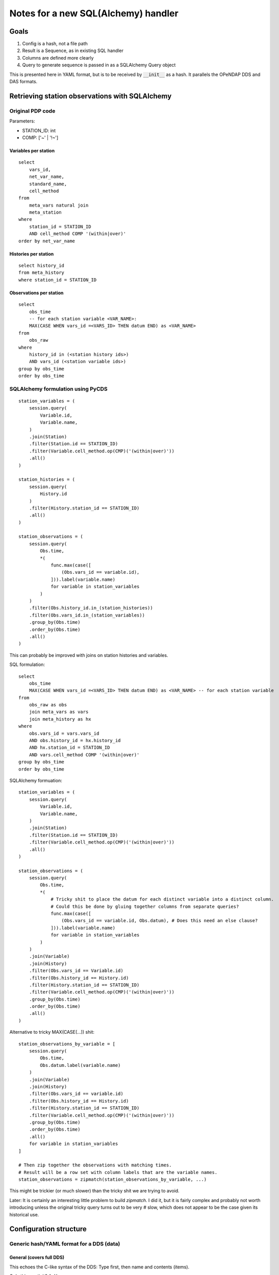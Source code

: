 =========================================================
Notes for a new SQL(Alchemy) handler
=========================================================

Goals
===========================

#. Config is a hash, not a file path
#. Result is a Sequence, as in existing SQL handler
#. Columns are defined more clearly
#. Query to generate sequence is passed in as a SQLAlchemy Query object

This is presented here in YAML format, but is to be received by :code:`__init__` as a hash.
It parallels the OPeNDAP DDS and DAS formats.

Retrieving station observations with SQLAlchemy
================================================

Original PDP code
-----------------------------------------------

Parameters:

* STATION_ID: int
* COMP: ['~' | '!~']

Variables per station
~~~~~~~~~~~~~~~~~~~~~~~~~~~~~~~~~~~~~~~~~~~~~~~~~~~~~~~~~~

::

    select
        vars_id,
        net_var_name,
        standard_name,
        cell_method
    from
        meta_vars natural join
        meta_station
    where
        station_id = STATION_ID
        AND cell_method COMP '(within|over)'
    order by net_var_name

Histories per station
~~~~~~~~~~~~~~~~~~~~~~~~~~~~~~~~~~~~~~~~~~~~~~~~~~~~~~~~~~

::

    select history_id
    from meta_history
    where station_id = STATION_ID

Observations per station
~~~~~~~~~~~~~~~~~~~~~~~~~~~~~~~~~~~~~~~~~~~~~~~~~~~~~~~~~~

::

    select
        obs_time
        -- for each station variable <VAR_NAME>:
        MAX(CASE WHEN vars_id =<VARS_ID> THEN datum END) as <VAR_NAME>
    from
        obs_raw
    where
        history_id in (<station history ids>)
        AND vars_id (<station variable ids>)
    group by obs_time
    order by obs_time

SQLAlchemy formulation using PyCDS
---------------------------------------------------------

::

    station_variables = (
        session.query(
            Variable.id,
            Variable.name,
        )
        .join(Station)
        .filter(Station.id == STATION_ID)
        .filter(Variable.cell_method.op(CMP)('(within|over)'))
        .all()
    )

    station_histories = (
        session.query(
            History.id
        )
        .filter(History.station_id == STATION_ID)
        .all()
    )

    station_observations = (
        session.query(
            Obs.time,
            *(
                func.max(case([
                    (Obs.vars_id == variable.id),
                ])).label(variable.name)
                for variable in station_variables
            )
        )
        .filter(Obs.history_id.in_(station_histories))
        .filter(Obs.vars_id.in_(station_variables))
        .group_by(Obs.time)
        .order_by(Obs.time)
        .all()
    )

This can probably be improved with joins on station histories and variables.

SQL formulation::

    select
        obs_time
        MAX(CASE WHEN vars_id =<VARS_ID> THEN datum END) as <VAR_NAME> -- for each station variable
    from
        obs_raw as obs
        join meta_vars as vars
        join meta_history as hx
    where
        obs.vars_id = vars.vars_id
        AND obs.history_id = hx.history_id
        AND hx.station_id = STATION_ID
        AND vars.cell_method COMP '(within|over)'
    group by obs_time
    order by obs_time

SQLAlchemy formuation::

    station_variables = (
        session.query(
            Variable.id,
            Variable.name,
        )
        .join(Station)
        .filter(Station.id == STATION_ID)
        .filter(Variable.cell_method.op(CMP)('(within|over)'))
        .all()
    )

    station_observations = (
        session.query(
            Obs.time,
            *(
                # Tricky shit to place the datum for each distinct variable into a distinct column.
                # Could this be done by gluing together columns from separate queries?
                func.max(case([
                    (Obs.vars_id == variable.id, Obs.datum), # Does this need an else clause?
                ])).label(variable.name)
                for variable in station_variables
            )
        )
        .join(Variable)
        .join(History)
        .filter(Obs.vars_id == Variable.id)
        .filter(Obs.history_id == History.id)
        .filter(History.station_id == STATION_ID)
        .filter(Variable.cell_method.op(CMP)('(within|over)'))
        .group_by(Obs.time)
        .order_by(Obs.time)
        .all()
    )

Alternative to tricky MAX(CASE(...)) shit:

::

    station_observations_by_variable = [
        session.query(
            Obs.time,
            Obs.datum.label(variable.name)
        )
        .join(Variable)
        .join(History)
        .filter(Obs.vars_id == variable.id)
        .filter(Obs.history_id == History.id)
        .filter(History.station_id == STATION_ID)
        .filter(Variable.cell_method.op(CMP)('(within|over)'))
        .group_by(Obs.time)
        .order_by(Obs.time)
        .all()
        for variable in station_variables
    ]

    # Then zip together the observations with matching times.
    # Result will be a row set with column labels that are the variable names.
    station_observations = zipmatch(station_observations_by_variable, ...)

This might be trickier (or much slower) than the tricky shit we are trying to avoid.

Later: It is certainly an interesting little problem to build `zipmatch`. I did it, but it
is fairly complex and probably not worth introducing unless the original tricky query
turns out to be very # slow, which does not appear to be the case given its historical use.


Configuration structure
=================================

Generic hash/YAML format for a DDS (data)
---------------------------------------------------------

General (covers full DDS)
~~~~~~~~~~~~~~~~~~~~~~~~~~~~~~~~~~~~~~~~~~~~~~~~~~~~~~~~~~

This echoes the C-like syntax of the DDS: Type first, then name and contents (items).

Q: Is this worth it?
A: Yes

::

    Dataset:
        name: dataset_name
        items:
        - Sequence:
              name: sequence_name
              items:
              - Float32: name1
              - String: name2
              - String: name3

Equivalently, closer to DDS syntax but harder to read (like DDS syntax):
::

    Dataset:
        items:
        - Sequence:
              items:
              - Float32: name1
              - String: name2
              - String: name3
              name: sequence_name
        name: dataset_name


Alternative general
~~~~~~~~~~~~~~~~~~~~~~~~~~~~~~~~~~~~~~~~~~~~~~~~~~~~~~~~~~

This is more in the style of a modern programming language. Name first, then type and contents.
Probably best not to do this, despite the appeal to those of us who hate C syntax.

::

    dataset_name:
        type: Dataset
        items:
        - sequence_name:
              type: Sequence
              items:
              - name1: Float32
              - name2: String
              - name3: String


Simplified (Sequence datatype only)
~~~~~~~~~~~~~~~~~~~~~~~~~~~~~~~~~~~~~~~~~~~~~~~~~~~~~~~~~~

But provides no name for the Dataset or Sequence.

Where do the names for the Dataset and the Sequence come from?
In original SQL handler, from the config file: :code:`dataset.name`, :code:`sequence.name`.

::

    Dataset:
        column1: type1
        column2: type2
        ...

We end up with something like the original confusing SQL handler syntax.
Bleh.

Generic hash/YAML layout for DAS (attributes)
-----------------------------------------------

This is a simpler problem, and follows the DAS sytnax:

::

    Attributes:
        name1:
            attr11: value11
            attr12: value12
        name2:
            attr21: value21


Config file
===========================

Config file has 3 main sections.

* :code:`database`: Database access and configuration.
* :code:`Dataset`: DDS. At this point, it must contain exactly one Sequence.
* :code:`Attributes`: DAS. Straightforward.

::

    database:
        dsn: dsn

    Dataset:
        name: dataset_name
        items:
        - Sequence:
              name: seq_name
              items:
              - Float32: name1
              - String: name2
              - String: name3

    Attributes:
        NC_GLOBAL:
            foo: bar
        name1:
            attr11: value11
            attr12: value12
        name2:
            attr21: value21


We will restrict the content (:code:`.items`) of :code:`config.Dataset` to a single element of type Sequence.
However, this can easily be expanded if more is needed.

What if we wanted to stream all the stations, each with their observations?

::

        Dataset:
        name: stations
        items:
        - Sequence:
            name: station
            items:
            - String: <network_name>
            - String: <station_name>
            - Sequence:
                  name: observations
                  items:
                  - String: time
                  - Float32: ONE_DAY_PRECIPITATION
                  - Float32: MAX_TEMP
                  - Float32: MIN_TEMP


Unfortunately this can't work (at least not in any obvious, simple way) because
each station can have a different set of variables, meaning that the Sequence
:code:`observations` is different (and not knowable ahead of time) for each station in the
:code:`station` Sequence.

This looks too hard to be worth the trouble, and we are pretty much cast back on
the approach of the original PCIC handler, which is to zip up a separate file for
each station, rather than produce a single large file for all stations. Rats.

Handler architecture
======================

PyDAP handlers are invoked by
::

    wsgi_app = Handler(filepath)

where :code:`filepath` nominally identifies the file to be handled.

Databases aren't like files; a query mediates between the database as a whole
and the actual data read and served. This does not exist in ordinary file handlers.
(The PyDAP data slice-and-dice is on top of the marshalling of data from the database.)

We propose a SQLAlchemy handler constructed as follows:

* The handler returned is a base handler for the database.
  It is configured by the file found at :code:`filepath`.
* The base handler can function as an ordinary handler (i.e., it is derived from
  :code:`BaseHandler`). (TODO: Establish default behaviour for base handler.)
* The base handler contains a (class) constructor for a derived handler.
  This handler is *not* file-oriented; it is database query oriented.
* The derived handler is also PyDAP handler (i.e., it too is derived from BaseHandler).
* The constructor for the derived handler accepts a configuration
  object and a data object::

    base_handler = SQLAlchemyHandler(filepath)
    derived_handler = base_handler.DataHandler(data_source, config)

* The derived handler's configuration extends/overrides the base handler's
  configuration.
* The derived handler's :code:`data_source` argument provides the query(ies) that
  determine what data is delivered by the handler.
* Alternatively, perhaps simpler, add a config-with-data method to the base handler::

    handler = SQLAlchemyHandler(filepath).with_data(data_source, config)


Dataset component
----------------------------------------

To accommodate this architecture, we extend the Dataset component of the configuration
as follows::

    Dataset:
        name: station
        items:
        - Sequence:
              name: observations
              data: <data component name>  # optional; defaults to value of name
              items:
              - <BaseType>:
                    name: <name>
                    data: <data component name> # optional; defaults to value of name
              - <BaseType>: <name>  # shorthand for above with data component absent
              - Float32: ONE_DAY_PRECIPITATION
              - Float32: MAX_TEMP
              - Float32: MIN_TEMP

The :code:`data` properties in the configuration specify how data is obtained from the
:code:`data_source`.

In general, selection of data from the data source cacades according to the nesting
of the DDS elements.

Suppose there is a nested hierarchy of constructors/base types with :code:`data`
properties :code:`data1`, :code:`data2`, ..., :code:`dataN`. Then the data source
for the most deeply nested item is :code:`data_source[data1][data2]...[dataN]`.
Each data source is processed according to the rules for its type, as specified above.

* Dataset

  * The selected data item is either (??) the data source itself (no selection)
    or it is selected by :code:`data` property. Hmmm, consistency vs. convenience ...
    Probably best to choose consistency.
  * The selected data item is a dict.

* Sequence

  * The selected data item is an iterator, and each successive value returned
    by the iterator generates a single sequence output item.
  * Each output item
    is a named tuple or a dict from which items can be selected by the
    contents of the sequence (typically base types; see below; this corresponds
    to the notion of columns in the case of base types).

* Base type

  * The selected data item is a single atomic value, and it supplies the
    value for that item.

  * Type conversion?

Attributes
----------------------------------------------------------

**How will we handle Attributes? Similarly.**

Attributes are attached to the PyDAP model by supplying them as a parameter to the model
constructors.
Attributes are managed similarly to those in a NetCDF file.
Each item (this term needs a precise definition) can have any number of attributes associated
with it.
Items are identified ... HOW??? By name, but the convention for DDS allows repeated use of a
single name.

Alternatively, as done in pydap.handlers.sql, we could attach attributes in the DDS spec.
Example::

    Dataset:
        name: station
        attributes:
            attr1: value1
            attr2: value2
        items:
        - Sequence:
              name: observations
              attributes:
                  attr1: value1
                  attr2: value2
              data: <data component name>  # optional; defaults to value of name
              items:
              - <BaseType>:
                    name: <name>
                    attributes:
                        attr1: value1
                        attr2: value2
                    data: <data component name> # optional; defaults to value of name
              - <BaseType>: <name>  # shorthand for above with data and attributes components absent
              - Float32: ONE_DAY_PRECIPITATION
              - Float32: MAX_TEMP
              - Float32: MIN_TEMP


Integration/usage
===========================================================

Use case for station observations
------------------------------------------------------------

::

    base_handler = SQLAlchemyHandler('base_config.sqla')

    station_variables = (
        session.query(
            Variable.id,
            Variable.name,
        )
        .join(Station)
        .filter(Station.id == STATION_ID)
        .filter(Variable.cell_method.op(CMP)('(within|over)'))
        .all()
    )

    station_observations = (
        session.query(
            Obs.time,
            *(
                # Tricky shit to place the datum for each distinct variable into a distinct column.
                func.max(case([
                    (Obs.vars_id == variable.id, Obs.datum), # Does this need an else clause?
                ])).label(variable.name)
                for variable in station_variables
            )
        )
        .join(Variable)
        .join(History)
        .filter(Obs.vars_id == Variable.id)
        .filter(Obs.history_id == History.id)
        .filter(History.station_id == STATION_ID)
        .filter(Variable.cell_method.op(CMP)('(within|over)'))
        .group_by(Obs.time)
        .order_by(Obs.time)
    )

    config = {
        'Dataset':
            'name': 'station',
            'attributes': {
                'version': '1.0',
                'contact': rglover@uvic.ca
            },
            'items': [
                {
                    'Sequence': {
                        'name': 'observations',
                        'attributes': {
                            'count': station_observations.count()
                        },
                        'items': [
                            {
                                TYPE(variable): {                       # TODO
                                    'name': variable.name,
                                    'attributes': ATTRIBUTES(variable)  # TODO
                                }
                            }
                            for variable in station_variables
                        ]
                    }
                }
            ]
        },
 }

    data_source = {
        'station': {
            'observations': station_observations.all()
        }
    }

    derived_handler = base_handler.DataHandler(config, data_source)


Ooh, that looks pretty sexy.

Content of :code:`'base_config.sqla'`::

    database:
        dsn: ...

Simplification!!
=======================

Several things will make this a lot simpler. The main observations driving this are:

* When passing in a new configuration, there is no need to separate data source
  from config. Instead, each element of the DDS can specify a data source using the
  :code:`data` key.

* Data sources in the initial config read in from a file can be static (fixed literal values)
  or specified by a SQL expression. We can add a special syntax
  (e.g., :code:`${<sql statement>}` or :code:`SQL{<sql statement>}` or :code:`{{<sql statement>}}`,
  really just according to taste). This is like the original SQL handler.

* The data sources in the passed-in config can be dynamic; that is they can be one of the following:

  * Any dynamically generated Python object (e.g., a string, a list, an interator)
  * A function yielding data. This would be invoked with a SQLAlchemy session which would enable
    the function to perform a query on the database.

* The base handler / derived handler architecture is much more complicated than needed. Instead,
  add an :code:`update(config)` method that allows the configuration (and therefore dataset, data
  source, etc.) to be updated with a programmatically derived value.

  New typical usage becomes::

    handler = pydap.handlers.SQLAlchemyHandler(filepath).update(config)

* The DDS-like structure of the dict/YAML is awkward for a couple of reasons
  (although it is superficially, i.e., visually more similar to DDS syntax).
  It should be replaced by a structure that is directly congruent with the
  semantics of the declaration. Specifically it should use dicts, keyed by
  item names for all declarations, and avoid arrays where they are not a direct
  reflection of the semantics (which is almost nowhere).

  Example (in YAML)::

    datset_name:
        type: Dataset
        attributes:
            attr1: value1
        children:
            sequence_name:
                type: Sequence
                attributes:
                    attr2: value2
                children:
                    a:
                        type: String
                    b: String  # Shorthand for explicit type, no other props
                    c:
                        type: String
                        attributes:
                            attr3: value3

  Note: The above syntax depends on the order of keys being preserved.
  This is not a property of YAML mappings (hashes, dicts); they are
  explicitly unordered. However, the linear nature of a YAML file means
  that a natural insertion order is present and is almost
  certain to happen in any sane implementation.
  Python 3.7 declaration that dicts now (must) preserve insertion order.
  For Python <3.7 PyYAML can easily be invoked with an
  `OrderedDict loader <https://stackoverflow.com/a/21912744>`_.
  Given all that, we'll go with PyYAML and add the OrderedDict loader
  if necessary.

* Otherwise things remain much the same as above.

Data
=================================

Data is tough to understand deeply in PyDAP.

The following model type classes accept data:

* BaseType

* SequenceType
  * This type has data attached directly to it.
    * The data is an iterable (e.g., numpy array)
    * Each iteration of the data provides data for populating a row of the SequenceType.
  * The children of a SequenceType are BaseTypes.
    * In this role, they do not have data attached directly to them.
    * Do they have data type? It appears from the PyDAP model module docstring that the datatype
      of a child is derived from the datatype of elements of the parent rows.
      Need to understand numpy arrays. Need to understand numpy data types.
      That example seems to show that we need to convert the output of the database query to
      a numpy array with datatypes attached that contain both the column (child) name and the
      numpy type.

